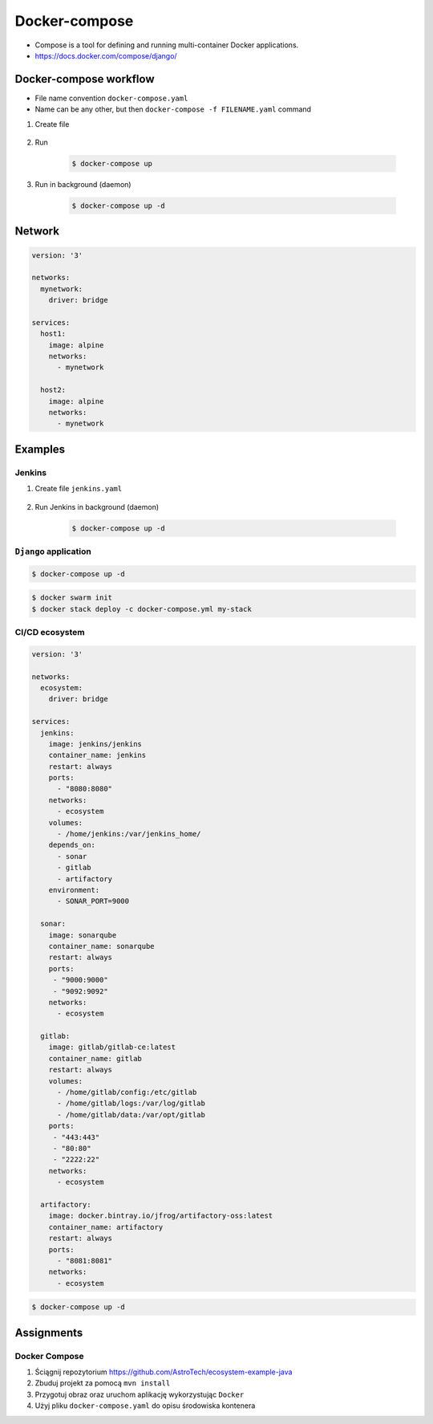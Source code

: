 **************
Docker-compose
**************

* Compose is a tool for defining and running multi-container Docker applications.
* https://docs.docker.com/compose/django/


Docker-compose workflow
=======================
* File name convention ``docker-compose.yaml``
* Name can be any other, but then ``docker-compose -f FILENAME.yaml`` command

#. Create file

    .. code-block:: yaml
        :caption: ``docker-compose.yaml``

        version: '3'

        services:
          alpine:
            image: alpine
            volumes:
              - /home/alpine:/data

#. Run

    .. code-block:: console

        $ docker-compose up

#. Run in background (daemon)

    .. code-block:: console

        $ docker-compose up -d


Network
=======
.. code-block:: yaml

    version: '3'

    networks:
      mynetwork:
        driver: bridge

    services:
      host1:
        image: alpine
        networks:
          - mynetwork

      host2:
        image: alpine
        networks:
          - mynetwork

Examples
========

Jenkins
-------
#. Create file ``jenkins.yaml``

    .. code-block:: yaml
        :caption: ``jenkins.yaml``

        version: '3'

        networks:
          ecosystem:
            driver: bridge

        services:
          jenkins:
            image: jenkins/jenkins
            container_name: jenkins
            restart: "no"
            ports:
              - "8080:8080"
            networks:
              - ecosystem
            volumes:
              - /home/jenkins:/var/jenkins_home/
              - /var/run/docker.sock:/var/run/docker.sock

#. Run Jenkins in background (daemon)

    .. code-block:: console

        $ docker-compose up -d

``Django`` application
----------------------
.. code-block:: yaml
    :caption: ``docker-compose.yaml``

    version: '3'

    services:
      db:
        image: postgres
        ports:
          - "5432:5432"

      web:
        build: .
        command: python manage.py runserver 0.0.0.0:8000
        volumes:
          - .:/www
        ports:
          - "8000:8000"
        depends_on:
          - db

.. code-block:: console

    $ docker-compose up -d

.. code-block:: console

    $ docker swarm init
    $ docker stack deploy -c docker-compose.yml my-stack

CI/CD ecosystem
---------------
.. code-block:: yaml

    version: '3'

    networks:
      ecosystem:
        driver: bridge

    services:
      jenkins:
        image: jenkins/jenkins
        container_name: jenkins
        restart: always
        ports:
          - "8080:8080"
        networks:
          - ecosystem
        volumes:
          - /home/jenkins:/var/jenkins_home/
        depends_on:
          - sonar
          - gitlab
          - artifactory
        environment:
          - SONAR_PORT=9000

      sonar:
        image: sonarqube
        container_name: sonarqube
        restart: always
        ports:
         - "9000:9000"
         - "9092:9092"
        networks:
          - ecosystem

      gitlab:
        image: gitlab/gitlab-ce:latest
        container_name: gitlab
        restart: always
        volumes:
          - /home/gitlab/config:/etc/gitlab
          - /home/gitlab/logs:/var/log/gitlab
          - /home/gitlab/data:/var/opt/gitlab
        ports:
         - "443:443"
         - "80:80"
         - "2222:22"
        networks:
          - ecosystem

      artifactory:
        image: docker.bintray.io/jfrog/artifactory-oss:latest
        container_name: artifactory
        restart: always
        ports:
          - "8081:8081"
        networks:
          - ecosystem

.. code-block:: console

    $ docker-compose up -d


Assignments
===========

Docker Compose
--------------
#. Ściągnij repozytorium https://github.com/AstroTech/ecosystem-example-java
#. Zbuduj projekt za pomocą ``mvn install``
#. Przygotuj obraz oraz uruchom aplikację wykorzystując ``Docker``
#. Użyj pliku ``docker-compose.yaml`` do opisu środowiska kontenera
